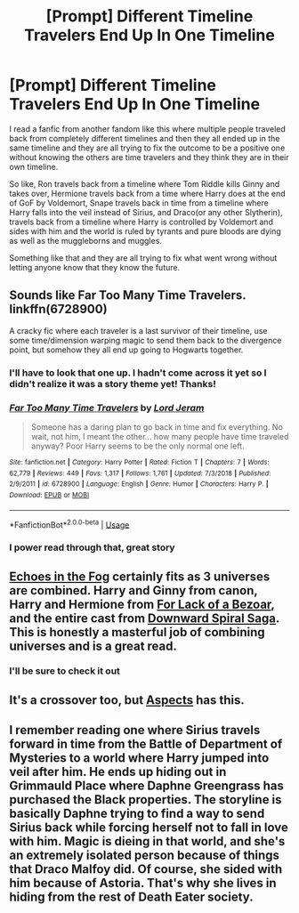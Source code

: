 #+TITLE: [Prompt] Different Timeline Travelers End Up In One Timeline

* [Prompt] Different Timeline Travelers End Up In One Timeline
:PROPERTIES:
:Author: allienne
:Score: 49
:DateUnix: 1553167474.0
:DateShort: 2019-Mar-21
:FlairText: Prompt
:END:
I read a fanfic from another fandom like this where multiple people traveled back from completely different timelines and then they all ended up in the same timeline and they are all trying to fix the outcome to be a positive one without knowing the others are time travelers and they think they are in their own timeline.

So like, Ron travels back from a timeline where Tom Riddle kills Ginny and takes over, Hermione travels back from a time where Harry does at the end of GoF by Voldemort, Snape travels back in time from a timeline where Harry falls into the veil instead of Sirius, and Draco(or any other Slytherin), travels back from a timeline where Harry is controlled by Voldemort and sides with him and the world is ruled by tyrants and pure bloods are dying as well as the muggleborns and muggles.

Something like that and they are all trying to fix what went wrong without letting anyone know that they know the future.


** Sounds like Far Too Many Time Travelers. linkffn(6728900)

A cracky fic where each traveler is a last survivor of their timeline, use some time/dimension warping magic to send them back to the divergence point, but somehow they all end up going to Hogwarts together.
:PROPERTIES:
:Author: 4ecks
:Score: 30
:DateUnix: 1553169952.0
:DateShort: 2019-Mar-21
:END:

*** I'll have to look that one up. I hadn't come across it yet so I didn't realize it was a story theme yet! Thanks!
:PROPERTIES:
:Author: allienne
:Score: 8
:DateUnix: 1553172885.0
:DateShort: 2019-Mar-21
:END:


*** [[https://www.fanfiction.net/s/6728900/1/][*/Far Too Many Time Travelers/*]] by [[https://www.fanfiction.net/u/13839/Lord-Jeram][/Lord Jeram/]]

#+begin_quote
  Someone has a daring plan to go back in time and fix everything. No wait, not him, I meant the other... how many people have time traveled anyway? Poor Harry seems to be the only normal one left.
#+end_quote

^{/Site/:} ^{fanfiction.net} ^{*|*} ^{/Category/:} ^{Harry} ^{Potter} ^{*|*} ^{/Rated/:} ^{Fiction} ^{T} ^{*|*} ^{/Chapters/:} ^{7} ^{*|*} ^{/Words/:} ^{62,779} ^{*|*} ^{/Reviews/:} ^{449} ^{*|*} ^{/Favs/:} ^{1,317} ^{*|*} ^{/Follows/:} ^{1,761} ^{*|*} ^{/Updated/:} ^{7/3/2018} ^{*|*} ^{/Published/:} ^{2/9/2011} ^{*|*} ^{/id/:} ^{6728900} ^{*|*} ^{/Language/:} ^{English} ^{*|*} ^{/Genre/:} ^{Humor} ^{*|*} ^{/Characters/:} ^{Harry} ^{P.} ^{*|*} ^{/Download/:} ^{[[http://www.ff2ebook.com/old/ffn-bot/index.php?id=6728900&source=ff&filetype=epub][EPUB]]} ^{or} ^{[[http://www.ff2ebook.com/old/ffn-bot/index.php?id=6728900&source=ff&filetype=mobi][MOBI]]}

--------------

*FanfictionBot*^{2.0.0-beta} | [[https://github.com/tusing/reddit-ffn-bot/wiki/Usage][Usage]]
:PROPERTIES:
:Author: FanfictionBot
:Score: 4
:DateUnix: 1553169961.0
:DateShort: 2019-Mar-21
:END:


*** I power read through that, great story
:PROPERTIES:
:Author: DraconisNoir
:Score: 1
:DateUnix: 1553200596.0
:DateShort: 2019-Mar-22
:END:


** [[https://www.fanfiction.net/s/13165325/1/Echoes-in-the-Fog][Echoes in the Fog]] certainly fits as 3 universes are combined. Harry and Ginny from canon, Harry and Hermione from [[https://www.fanfiction.net/s/13108396/1/For-Lack-of-a-Bezoar][For Lack of a Bezoar]], and the entire cast from [[https://www.fanfiction.net/s/12867536/1/Harry-Potter-and-the-Homecoming][Downward Spiral Saga]]. This is honestly a masterful job of combining universes and is a great read.
:PROPERTIES:
:Author: moomoogoat
:Score: 4
:DateUnix: 1553195082.0
:DateShort: 2019-Mar-21
:END:

*** I'll be sure to check it out
:PROPERTIES:
:Author: allienne
:Score: 2
:DateUnix: 1553201992.0
:DateShort: 2019-Mar-22
:END:


** It's a crossover too, but [[https://forums.spacebattles.com/threads/aspects-hp-twig-worm-pact-au.724264/#post-54733534][Aspects]] has this.
:PROPERTIES:
:Author: gfe98
:Score: 2
:DateUnix: 1553208843.0
:DateShort: 2019-Mar-22
:END:


** I remember reading one where Sirius travels forward in time from the Battle of Department of Mysteries to a world where Harry jumped into veil after him. He ends up hiding out in Grimmauld Place where Daphne Greengrass has purchased the Black properties. The storyline is basically Daphne trying to find a way to send Sirius back while forcing herself not to fall in love with him. Magic is dieing in that world, and she's an extremely isolated person because of things that Draco Malfoy did. Of course, she sided with him because of Astoria. That's why she lives in hiding from the rest of Death Eater society.
:PROPERTIES:
:Score: 1
:DateUnix: 1553271045.0
:DateShort: 2019-Mar-22
:END:
